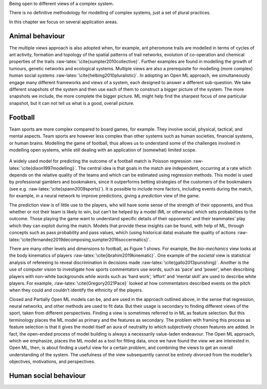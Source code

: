 .. role:: raw-latex(raw)
   :format: latex
..

Being open to different views of a complex system.

There is no definitive methodology for modelling of complex systems,
just a set of plural practices.

In this chapter we focus on several application areas.

Animal behaviour
================

The multiple views approach is also adopted when, for example, ant
pheromone trails are modelled in terms of cycles of ant activity,
formation and topology of the spatial patterns of trail networks,
evolution of co-operation and chemical properties of the
trails :raw-latex:`\cite{sumpter2010collective}`. Further examples are
found in modelling the growth of tumours, genetic networks and
ecological systems. Multiple views are also a prerequisite for modelling
(more complex) human social
systems :raw-latex:`\cite{helbing2010pluralistic}`. In adopting an Open
ML approach, we simultaneously engage many different frameworks and
views of a system, each designed to answer a different sub-question. We
take different snapshots of the system and then use each of them to
construct a bigger picture of the system. The more snapshots we include,
the more complete the bigger picture. ML might help find the sharpest
focus of one particular snapshot, but it can not tell us what is a good,
overall picture.

Football
========

Team sports are more complex compared to board games, for example. They
involve social, physical, tactical, and mental aspects. Team sports are
however less complex than other systems such as human societies,
financial systems, or human brains. Modelling the game of football, thus
allows us to understand some of the challenges involved in modelling
open systems, while still dealing with an application of (somewhat)
limited scope.

.. figure:: Source/images/Illustration_old.png
   :alt: 
   :width: 11.5cm

A widely used model for predicting the outcome of a football match is
Poisson regression :raw-latex:`\cite{dixon1997modelling}`. The central
idea is that goals in the match are independent, occurring at a rate
which depends on the relative quality of the teams and which can be
estimated using regression methods. This model is used by professional
gamblers and bookmakers, since it outperforms betting strategies of the
customers of the bookmakers (see
e.g. :raw-latex:`\cite{spann2009sports}`). It is possible to include
more factors, including events during the match, for example, in a
neural network to improve predictions, giving a *prediction* view of the
game.

The prediction view is of little use to the players, who will have some
sense of the strength of their opponents, and thus whether or not their
team is likely to win, but can’t be helped by a model (ML or otherwise)
which sets probabilities to the outcome. Those playing the game want to
understand specific details of their opponents’ and their teammates’
play which they can exploit during the match. Models that provide these
insights can be found, with help of ML, through concepts such as pass
probability and pass values, which (using historical data) evaluate the
quality of
actions :raw-latex:`\cite{fernandez2019decomposing,sumpter2016soccermatics}`.

There are many other levels and dimensions to football, as
Figure `1 <#football>`__ shows. For example, the *bio-mechanics* view
looks at the body kinematics of
players :raw-latex:`\cite{ibrahim2019kinematic}`. One example of the
*societal* view is statistical analysis of refereeing to reveal
discrimination in decisions made :raw-latex:`\cite{gallo2013punishing}`.
Another is the use of computer vision to investigate how sports
commentators use words, such as ‘pace’ and ‘power’, when describing
players with non-white backgrounds while words such as ‘hard work’,
’effort’ and ’mental skill’ are used to describe white players. For
example, :raw-latex:`\cite{Gregory2021Pace}` looked at how commentators
described events on the pitch when they could and couldn’t identify the
ethnicity of the players.

Closed and Partially Open ML models can be, and are used in the approach
outlined above, in the sense that regression, neural networks, and other
methods are used to fit data. But their usage is secondary to finding
different views of the sport, taken from different perspectives. Finding
a view is sometimes referred to in ML as feature selection. But this
terminology places the ML model as primary and the features as
secondary. The problem with framing this process as feature selection is
that it gives the model itself an aura of neutrality to which
subjectively chosen features are added. In fact, the open-ended process
of model building is always a necessarily value-laden endeavour. The
Open ML approach, which we emphasize, places the ML model as a tool for
fitting data, once we have found the view we are interested in. Open ML,
then, is about finding a useful view for a certain problem, and
combining the views to get an overall understanding of the system. The
usefulness of the view subsequently cannot be entirely divorced from the
modeller’s objectives, motivations, and perspectives.

Human social behaviour
======================
